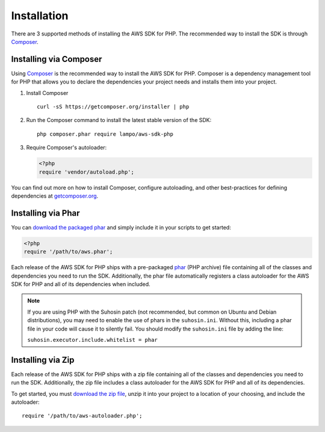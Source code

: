 ============
Installation
============

There are 3 supported methods of installing the AWS SDK for PHP. The
recommended way to install the SDK is through `Composer <http://getcomposer.org>`_.


Installing via Composer
-----------------------

Using `Composer <http://getcomposer.org>`_ is the recommended way to install
the AWS SDK for PHP. Composer is a dependency management tool for PHP that
allows you to declare the dependencies your project needs and installs them
into your project.

1. Install Composer

   ::

       curl -sS https://getcomposer.org/installer | php

2. Run the Composer command to install the latest stable version of the SDK:

   ::

       php composer.phar require lampo/aws-sdk-php

3. Require Composer's autoloader:

   .. code-block:: php

       <?php
       require 'vendor/autoload.php';

You can find out more on how to install Composer, configure autoloading, and
other best-practices for defining dependencies at
`getcomposer.org <http://getcomposer.org>`_.


Installing via Phar
-------------------

You can `download the packaged phar <http://docs.aws.amazon.com/aws-sdk-php/v3/download/aws.phar>`_
and simply include it in your scripts to get started:

.. code-block:: php

    <?php
    require '/path/to/aws.phar';

Each release of the AWS SDK for PHP ships with a pre-packaged
`phar <http://php.net/manual/en/book.phar.php>`_ (PHP archive) file containing
all of the classes and dependencies you need to run the SDK. Additionally, the
phar file automatically registers a class autoloader for the AWS SDK for PHP
and all of its dependencies when included.

.. note::

    If you are using PHP with the Suhosin patch (not recommended, but common on
    Ubuntu and Debian distributions), you may need to enable the use of phars in
    the ``suhosin.ini``. Without this, including a phar file in your code will
    cause it to silently fail. You should modify the ``suhosin.ini`` file by
    adding the line:

    ``suhosin.executor.include.whitelist = phar``

Installing via Zip
------------------

Each release of the AWS SDK for PHP ships with a zip file containing all of the
classes and dependencies you need to run the SDK. Additionally, the zip file
includes a class autoloader for the AWS SDK for PHP and all of its dependencies.

To get started, you must `download the zip file <http://docs.aws.amazon.com/aws-sdk-php/v3/download/aws.zip>`_,
unzip it into your project to a location of your choosing, and include the
autoloader::

    require '/path/to/aws-autoloader.php';
